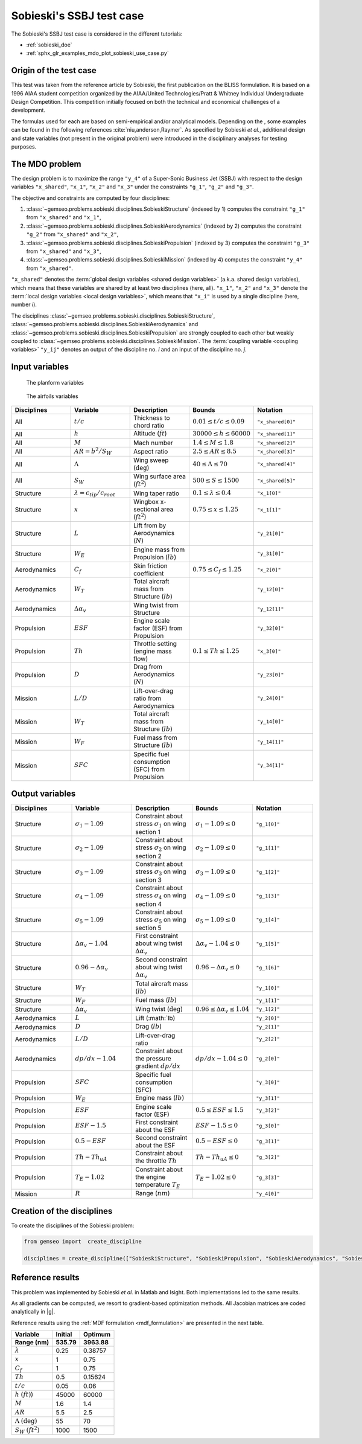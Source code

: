..
   Copyright 2021 IRT Saint Exupéry, https://www.irt-saintexupery.com

   This work is licensed under the Creative Commons Attribution-ShareAlike 4.0
   International License. To view a copy of this license, visit
   http://creativecommons.org/licenses/by-sa/4.0/ or send a letter to Creative
   Commons, PO Box 1866, Mountain View, CA 94042, USA.

..
   Contributors:
          :author: Matthias De Lozzo

Sobieski's SSBJ test case
-------------------------

The Sobieski's SSBJ test case is considered in the different tutorials:

- :ref:`sobieski_doe`
- :ref:`sphx_glr_examples_mdo_plot_sobieski_use_case.py`

.. start_description

Origin of the test case
~~~~~~~~~~~~~~~~~~~~~~~

This test was taken from the reference article by Sobieski, the first
publication on the BLISS formulation. It is based on a 1996 AIAA student
competition organized by the AIAA/United Technologies/Pratt & Whitney
Individual Undergraduate Design Competition. This competition initially
focused on both the technical and economical challenges of a
development.

The formulas used for each are based on semi-empirical and/or analytical
models. Depending on the , some examples can be found in the following
references :cite:`niu,anderson,Raymer`.
As specified by Sobieski *et al.*, additional design and state
variables (not present in the original problem) were introduced in the
disciplinary analyses for testing purposes.

The MDO problem
~~~~~~~~~~~~~~~

The design problem is
to maximize the range ``"y_4"`` of a Super-Sonic Business Jet (SSBJ)
with respect to the design variables ``"x_shared"``, ``"x_1"``, ``"x_2"`` and ``"x_3"``
under the constraints ``"g_1"``, ``"g_2"`` and ``"g_3"``.

The objective and constraints are computed by four disciplines:

1. :class:`~gemseo.problems.sobieski.disciplines.SobieskiStructure` (indexed by 1)
   computes the constraint ``"g_1"`` from ``"x_shared"`` and ``"x_1"``,
2. :class:`~gemseo.problems.sobieski.disciplines.SobieskiAerodynamics` (indexed by 2)
   computes the constraint ``"g_2"`` from ``"x_shared"`` and ``"x_2"``,
3. :class:`~gemseo.problems.sobieski.disciplines.SobieskiPropulsion` (indexed by 3)
   computes the constraint ``"g_3"`` from ``"x_shared"`` and ``"x_3"``,
4. :class:`~gemseo.problems.sobieski.disciplines.SobieskiMission` (indexed by 4)
   computes the constraint ``"y_4"`` from ``"x_shared"``.

``"x_shared"`` denotes the :term:`global design variables <shared design variables>` (a.k.a. shared design variables),
which means that these variables are shared by at least two disciplines (here, all).
``"x_1"``, ``"x_2"`` and ``"x_3"`` denote the :term:`local design variables <local design variables>`,
which means that ``"x_i"`` is used by a single discipline (here, number *i*).

The disciplines
:class:`~gemseo.problems.sobieski.disciplines.SobieskiStructure`,
:class:`~gemseo.problems.sobieski.disciplines.SobieskiAerodynamics`
and :class:`~gemseo.problems.sobieski.disciplines.SobieskiPropulsion`
are strongly coupled to each other
but weakly coupled to :class:`~gemseo.problems.sobieski.disciplines.SobieskiMission`.
The :term:`coupling variable <coupling variables>` ``"y_ij"`` denotes
an output of the discipline no. *i* and an input of the discipline no. *j*.

Input variables
~~~~~~~~~~~~~~~

.. figure:: /tutorials/ssbj/figs/SSBJ.png
   :scale: 100 %

   The planform variables

.. figure:: /tutorials/ssbj/figs/SupersonicAirfoil.png
   :scale: 100 %

   The airfoils variables

.. list-table::
   :widths: 20 20 20 20 20
   :header-rows: 1

   * - Disciplines
     - Variable
     - Description
     - Bounds
     - Notation

   * - All
     - :math:`t/c`
     - Thickness to chord ratio
     - :math:`0.01\leq t/c\leq 0.09`
     - ``"x_shared[0]"``

   * - All
     - :math:`h`
     - Altitude (:math:`ft`)
     - :math:`30000\leq h \leq 60000`
     - ``"x_shared[1]"``

   * - All
     - :math:`M`
     - Mach number
     - :math:`1.4\leq M\leq 1.8`
     - ``"x_shared[2]"``

   * - All
     - :math:`AR=b^2/S_W`
     - Aspect ratio
     - :math:`2.5\leq AR\leq 8.5`
     - ``"x_shared[3]"``

   * - All
     - :math:`\Lambda`
     - Wing sweep (:math:`\deg`)
     - :math:`40\leq\Lambda\leq70`
     - ``"x_shared[4]"``

   * - All
     - :math:`S_W`
     - Wing surface area (:math:`ft^2`)
     - :math:`500\leq S\leq 1500`
     - ``"x_shared[5]"``

   * - Structure
     - :math:`\lambda = {c_{tip}}/{c_{root}}`
     - Wing taper ratio
     - :math:`0.1\leq\lambda\leq0.4`
     - ``"x_1[0]"``

   * - Structure
     - :math:`x`
     - Wingbox x-sectional area (:math:`ft^2`)
     - :math:`0.75\leq x \leq 1.25`
     - ``"x_1[1]"``

   * - Structure
     - :math:`L`
     - Lift from by Aerodynamics (:math:`N`)
     -
     - ``"y_21[0]"``

   * - Structure
     - :math:`W_{E}`
     - Engine mass from Propulsion (:math:`lb`)
     -
     - ``"y_31[0]"``

   * - Aerodynamics
     - :math:`C_f`
     - Skin friction coefficient
     - :math:`0.75\leq C_f\leq 1.25`
     - ``"x_2[0]"``

   * - Aerodynamics
     - :math:`W_T`
     - Total aircraft mass from Structure (:math:`lb`)
     -
     - ``"y_12[0]"``

   * - Aerodynamics
     - :math:`\Delta\alpha_v`
     - Wing twist from Structure
     -
     - ``"y_12[1]"``

   * - Propulsion
     - :math:`ESF`
     - Engine scale factor (ESF) from Propulsion
     -
     - ``"y_32[0]"``

   * - Propulsion
     - :math:`Th`
     - Throttle setting (engine mass flow)
     - :math:`0.1\leq Th\leq 1.25`
     - ``"x_3[0]"``

   * - Propulsion
     - :math:`D`
     - Drag from Aerodynamics (:math:`N`)
     -
     - ``"y_23[0]"``

   * - Mission
     - :math:`L/D`
     - Lift-over-drag ratio from Aerodynamics
     -
     - ``"y_24[0]"``

   * - Mission
     - :math:`W_T`
     - Total aircraft mass from Structure (:math:`lb`)
     -
     - ``"y_14[0]"``

   * - Mission
     - :math:`W_F`
     - Fuel mass from Structure (:math:`lb`)
     -
     - ``"y_14[1]"``

   * - Mission
     - :math:`SFC`
     - Specific fuel consumption (SFC) from Propulsion
     -
     - ``"y_34[1]"``

Output variables
~~~~~~~~~~~~~~~~

.. list-table::
   :widths: 20 20 20 20 20
   :header-rows: 1

   * - Disciplines
     - Variable
     - Description
     - Bounds
     - Notation

   * - Structure
     - :math:`\sigma_1-1.09`
     - Constraint about stress :math:`\sigma_1` on wing section 1
     - :math:`\sigma_1-1.09\leq 0`
     - ``"g_1[0]"``

   * - Structure
     - :math:`\sigma_2-1.09`
     - Constraint about stress :math:`\sigma_2` on wing section 2
     - :math:`\sigma_2-1.09\leq 0`
     - ``"g_1[1]"``

   * - Structure
     - :math:`\sigma_3-1.09`
     - Constraint about stress :math:`\sigma_3` on wing section 3
     - :math:`\sigma_3-1.09\leq 0`
     - ``"g_1[2]"``

   * - Structure
     - :math:`\sigma_4-1.09`
     - Constraint about stress :math:`\sigma_4` on wing section 4
     - :math:`\sigma_4-1.09\leq 0`
     - ``"g_1[3]"``

   * - Structure
     - :math:`\sigma_5-1.09`
     - Constraint about stress :math:`\sigma_5` on wing section 5
     - :math:`\sigma_5-1.09\leq 0`
     - ``"g_1[4]"``

   * - Structure
     - :math:`\Delta\alpha_{v}-1.04`
     - First constraint about wing twist :math:`\Delta\alpha_{v}`
     - :math:`\Delta\alpha_{v}-1.04\leq 0`
     - ``"g_1[5]"``

   * - Structure
     - :math:`0.96-\Delta\alpha_{v}`
     - Second constraint about wing twist :math:`\Delta\alpha_{v}`
     - :math:`0.96-\Delta\alpha_{v}\leq 0`
     - ``"g_1[6]"``

   * - Structure
     - :math:`W_T`
     - Total aircraft mass (:math:`lb`)
     -
     - ``"y_1[0]"``

   * - Structure
     - :math:`W_F`
     - Fuel mass (:math:`lb`)
     -
     - ``"y_1[1]"``

   * - Structure
     - :math:`\Delta\alpha_{v}`
     - Wing twist (:math:`\deg`)
     - :math:`0.96\leq \Delta\alpha_{v}\leq 1.04`
     - ``"y_1[2]"``

   * - Aerodynamics
     - :math:`L`
     - Lift (:math:`lb)
     -
     - ``"y_2[0]"``

   * - Aerodynamics
     - :math:`D`
     - Drag (:math:`lb`)
     -
     - ``"y_2[1]"``

   * - Aerodynamics
     - :math:`L/D`
     - Lift-over-drag ratio
     -
     - ``"y_2[2]"``

   * - Aerodynamics
     - :math:`dp/dx-1.04`
     - Constraint about the pressure gradient :math:`dp/dx`
     - :math:`dp/dx-1.04\leq 0`
     - ``"g_2[0]"``

   * - Propulsion
     - :math:`SFC`
     - Specific fuel consumption (SFC)
     -
     - ``"y_3[0]"``

   * - Propulsion
     - :math:`W_E`
     - Engine mass (:math:`lb`)
     -
     - ``"y_3[1]"``

   * - Propulsion
     - :math:`ESF`
     - Engine scale factor (ESF)
     - :math:`0.5\leq ESF \leq 1.5`
     - ``"y_3[2]"``

   * - Propulsion
     - :math:`ESF-1.5`
     - First constraint about the ESF
     - :math:`ESF-1.5 \leq 0`
     - ``"g_3[0]"``

   * - Propulsion
     - :math:`0.5-ESF`
     - Second constraint about the ESF
     - :math:`0.5-ESF \leq 0`
     - ``"g_3[1]"``

   * - Propulsion
     - :math:`Th-Th_{uA}`
     - Constraint about the throttle :math:`Th`
     - :math:`Th-Th_{uA}\leq 0`
     - ``"g_3[2]"``

   * - Propulsion
     - :math:`T_E-1.02`
     - Constraint about the engine temperature :math:`T_E`
     - :math:`T_E-1.02\leq 0`
     - ``"g_3[3]"``

   * - Mission
     - :math:`R`
     - Range (:math:`nm`)
     -
     - ``"y_4[0]"``

.. end_description

Creation of the disciplines
~~~~~~~~~~~~~~~~~~~~~~~~~~~

To create the disciplines of the Sobieski problem:

.. code::

     from gemseo import  create_discipline

     disciplines = create_discipline(["SobieskiStructure", "SobieskiPropulsion", "SobieskiAerodynamics", "SobieskiMission"])

Reference results
~~~~~~~~~~~~~~~~~

This problem was implemented by Sobieski *et al.* in Matlab and Isight.
Both implementations led to the same results.

As all gradients can be computed, we resort to gradient-based optimization methods.
All Jacobian matrices are coded analytically in |g|.

Reference results using the :ref:`MDF formulation <mdf_formulation>` are presented in the next table.

+-----------------------------------+--------------+---------------+
| Variable                          | Initial      | Optimum       |
+===================================+==============+===============+
| **Range (nm)**                    | **535.79**   | **3963.88**   |
+-----------------------------------+--------------+---------------+
| :math:`\lambda`                   | 0.25         | 0.38757       |
+-----------------------------------+--------------+---------------+
| :math:`x`                         | 1            | 0.75          |
+-----------------------------------+--------------+---------------+
| :math:`C_f`                       | 1            | 0.75          |
+-----------------------------------+--------------+---------------+
| :math:`Th`                        | 0.5          | 0.15624       |
+-----------------------------------+--------------+---------------+
| :math:`t/c`                       | 0.05         | 0.06          |
+-----------------------------------+--------------+---------------+
| :math:`h` :math:`(ft)`)           | 45000        | 60000         |
+-----------------------------------+--------------+---------------+
| :math:`M`                         | 1.6          | 1.4           |
+-----------------------------------+--------------+---------------+
| :math:`AR`                        | 5.5          | 2.5           |
+-----------------------------------+--------------+---------------+
| :math:`\Lambda` :math:`(\deg)`    | 55           | 70            |
+-----------------------------------+--------------+---------------+
| :math:`S_W` :math:`(ft^2)`        | 1000         | 1500          |
+-----------------------------------+--------------+---------------+
